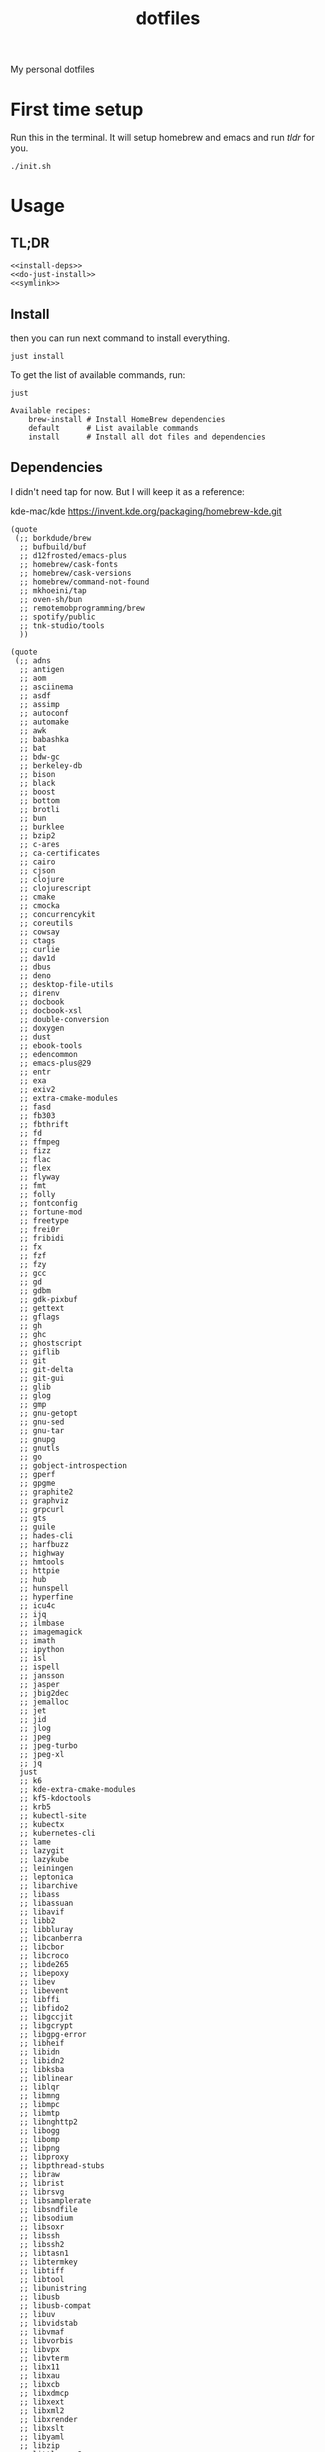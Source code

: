 #+TITLE: dotfiles

My personal dotfiles

#+TOC: headlines

* First time setup

Run this in the terminal. It will setup homebrew and emacs and run [[tldr]] for you.

#+begin_src shell
  ./init.sh
#+end_src

* Usage

** TL;DR

#+Name: tldr
#+begin_src shell :noweb yes
  <<install-deps>>
  <<do-just-install>>
  <<symlink>>
#+end_src


** Install

then you can run next command to install everything.

#+Name: do-just-install
#+begin_src shell
  just install
#+end_src

To get the list of available commands, run:

#+begin_src shell :results output verbatim :exports both
  just
#+end_src

#+RESULTS:
: Available recipes:
:     brew-install # Install HomeBrew dependencies
:     default      # List available commands
:     install      # Install all dot files and dependencies


** Dependencies

I didn't need tap for now. But I will keep it as a reference:

    kde-mac/kde https://invent.kde.org/packaging/homebrew-kde.git

#+Name: brew-taps
#+begin_src elisp
  (quote
   (;; borkdude/brew
    ;; bufbuild/buf
    ;; d12frosted/emacs-plus
    ;; homebrew/cask-fonts
    ;; homebrew/cask-versions
    ;; homebrew/command-not-found
    ;; mkhoeini/tap
    ;; oven-sh/bun
    ;; remotemobprogramming/brew
    ;; spotify/public
    ;; tnk-studio/tools
    ))
#+end_src

#+Name: brew-formulas
#+begin_src elisp
  (quote
   (;; adns
    ;; antigen
    ;; aom
    ;; asciinema
    ;; asdf
    ;; assimp
    ;; autoconf
    ;; automake
    ;; awk
    ;; babashka
    ;; bat
    ;; bdw-gc
    ;; berkeley-db
    ;; bison
    ;; black
    ;; boost
    ;; bottom
    ;; brotli
    ;; bun
    ;; burklee
    ;; bzip2
    ;; c-ares
    ;; ca-certificates
    ;; cairo
    ;; cjson
    ;; clojure
    ;; clojurescript
    ;; cmake
    ;; cmocka
    ;; concurrencykit
    ;; coreutils
    ;; cowsay
    ;; ctags
    ;; curlie
    ;; dav1d
    ;; dbus
    ;; deno
    ;; desktop-file-utils
    ;; direnv
    ;; docbook
    ;; docbook-xsl
    ;; double-conversion
    ;; doxygen
    ;; dust
    ;; ebook-tools
    ;; edencommon
    ;; emacs-plus@29
    ;; entr
    ;; exa
    ;; exiv2
    ;; extra-cmake-modules
    ;; fasd
    ;; fb303
    ;; fbthrift
    ;; fd
    ;; ffmpeg
    ;; fizz
    ;; flac
    ;; flex
    ;; flyway
    ;; fmt
    ;; folly
    ;; fontconfig
    ;; fortune-mod
    ;; freetype
    ;; frei0r
    ;; fribidi
    ;; fx
    ;; fzf
    ;; fzy
    ;; gcc
    ;; gd
    ;; gdbm
    ;; gdk-pixbuf
    ;; gettext
    ;; gflags
    ;; gh
    ;; ghc
    ;; ghostscript
    ;; giflib
    ;; git
    ;; git-delta
    ;; git-gui
    ;; glib
    ;; glog
    ;; gmp
    ;; gnu-getopt
    ;; gnu-sed
    ;; gnu-tar
    ;; gnupg
    ;; gnutls
    ;; go
    ;; gobject-introspection
    ;; gperf
    ;; gpgme
    ;; graphite2
    ;; graphviz
    ;; grpcurl
    ;; gts
    ;; guile
    ;; hades-cli
    ;; harfbuzz
    ;; highway
    ;; hmtools
    ;; httpie
    ;; hub
    ;; hunspell
    ;; hyperfine
    ;; icu4c
    ;; ijq
    ;; ilmbase
    ;; imagemagick
    ;; imath
    ;; ipython
    ;; isl
    ;; ispell
    ;; jansson
    ;; jasper
    ;; jbig2dec
    ;; jemalloc
    ;; jet
    ;; jid
    ;; jlog
    ;; jpeg
    ;; jpeg-turbo
    ;; jpeg-xl
    ;; jq
    just
    ;; k6
    ;; kde-extra-cmake-modules
    ;; kf5-kdoctools
    ;; krb5
    ;; kubectl-site
    ;; kubectx
    ;; kubernetes-cli
    ;; lame
    ;; lazygit
    ;; lazykube
    ;; leiningen
    ;; leptonica
    ;; libarchive
    ;; libass
    ;; libassuan
    ;; libavif
    ;; libb2
    ;; libbluray
    ;; libcanberra
    ;; libcbor
    ;; libcroco
    ;; libde265
    ;; libepoxy
    ;; libev
    ;; libevent
    ;; libffi
    ;; libfido2
    ;; libgccjit
    ;; libgcrypt
    ;; libgpg-error
    ;; libheif
    ;; libidn
    ;; libidn2
    ;; libksba
    ;; liblinear
    ;; liblqr
    ;; libmng
    ;; libmpc
    ;; libmtp
    ;; libnghttp2
    ;; libogg
    ;; libomp
    ;; libpng
    ;; libproxy
    ;; libpthread-stubs
    ;; libraw
    ;; librist
    ;; librsvg
    ;; libsamplerate
    ;; libsndfile
    ;; libsodium
    ;; libsoxr
    ;; libssh
    ;; libssh2
    ;; libtasn1
    ;; libtermkey
    ;; libtiff
    ;; libtool
    ;; libunistring
    ;; libusb
    ;; libusb-compat
    ;; libuv
    ;; libvidstab
    ;; libvmaf
    ;; libvorbis
    ;; libvpx
    ;; libvterm
    ;; libx11
    ;; libxau
    ;; libxcb
    ;; libxdmcp
    ;; libxext
    ;; libxml2
    ;; libxrender
    ;; libxslt
    ;; libyaml
    ;; libzip
    ;; little-cms2
    ;; llvm
    ;; lolcat
    ;; lsd
    ;; lua
    ;; lua@5.3
    ;; luajit
    ;; luajit-openresty
    ;; luarocks
    ;; luv
    ;; lz4
    ;; lzo
    ;; m4
    ;; make
    ;; maven
    ;; mbedtls
    ;; md4c
    ;; mitmproxy
    ;; mob
    ;; mosh
    ;; mpdecimal
    ;; mpfr
    ;; msgpack
    ;; mysql
    ;; ncurses
    ;; neovim
    ;; netpbm
    ;; nettle
    ;; nghttp2
    ;; ninja
    ;; nmap
    ;; node@16
    ;; npth
    ;; nspr
    ;; nss
    ;; oha
    ;; onefetch
    ;; oniguruma
    ;; opencore-amr
    ;; openexr
    ;; openjdk
    ;; openjdk@11
    ;; openjpeg
    ;; openslp
    ;; openssl@1.1
    ;; opus
    ;; p11-kit
    ;; pandoc
    ;; pango
    ;; parallel
    ;; pcre
    ;; pcre2
    ;; perl
    ;; pgweb
    ;; pinentry
    ;; pixman
    ;; pkg-config
    ;; ponysay
    ;; poppler
    ;; postgresql
    ;; postgresql@13
    ;; postgresql@14
    ;; prettyping
    ;; procs
    ;; protobuf
    ;; pygments
    ;; python@3.10
    ;; python@3.8
    ;; python@3.9
    ;; qt
    ;; qt@5
    ;; ranger
    ;; rav1e
    ;; readline
    ;; recode
    ;; ripgrep
    ;; rlwrap
    ;; rtmpdump
    ;; rubberband
    ;; rust
    ;; sbt
    ;; scala
    ;; scc
    ;; scio
    ;; sdl2
    ;; shared-mime-info
    ;; shellcheck
    ;; showkey
    ;; six
    ;; sk
    ;; snappy
    ;; speedtest-cli
    ;; speex
    ;; spgrpcurl
    ;; spotify-disco
    ;; spotify-nameless-cli
    ;; sqlite
    ;; srt
    ;; starship
    ;; stow
    ;; styx-cli
    ;; taglib
    ;; tcl-tk
    ;; tesseract
    ;; texinfo
    ;; theora
    ;; tmux
    ;; tree-sitter
    ;; ttyplot
    ;; unbound
    ;; unibilium
    ;; unixodbc
    ;; utf8proc
    ;; v2ray
    ;; wakatime-cli
    ;; wangle
    ;; watchexec
    ;; watchman
    ;; webp
    ;; websocat
    ;; wget
    ;; x264
    ;; x265
    ;; xmlto
    ;; xorgproto
    ;; xvid
    ;; xz
    ;; z
    ;; z3
    ;; zellij
    ;; zeromq
    ;; zimg
    ;; zlib
    ;; zoxide
    ;; zsh
    ;; zstd
    ))
#+end_src

#+Name: brew-casks
#+begin_src elisp
  (quote
   (;; alacritty
    ;; browserosaurus
    ;; chromium
    ;; coconutbattery
    ;; corretto
    ;; corretto8
    ;; edex-ui
    ;; emacsclient
    ;; firefox
    ;; font-code-new-roman-nerd-font
    ;; font-dejavu-sans-mono-nerd-font
    ;; font-droidsansmono-nerd-font
    ;; font-fira-code-nerd-font
    ;; font-firacode-nerd-font
    ;; font-hack-nerd-font
    ;; font-hasklig
    ;; font-hasklig-nerd-font
    ;; font-iosevka-nerd-font
    ;; font-jetbrains-mono-nerd-font
    ;; font-juliamono
    ;; font-lilex
    ;; font-monoid-nerd-font
    ;; font-noto-nerd-font
    ;; font-robotomono-nerd-font
    ;; font-victor-mono-nerd-font
    ;; github-beta
    ;; google-chrome
    ;; google-cloud-sdk
    ;; hammerspoon
    ;; iina
    ;; intellij-idea-ce
    ;; kitty
    ;; lapce
    ;; meetingbar
    ;; neovide
    ;; noisebuddy
    ;; noisy
    ;; oracle-jdk
    ;; pgadmin4
    ;; pycharm
    ;; qutebrowser
    ;; rectangle
    ;; retinizer
    ;; slack
    ;; spectacle
    ;; spotify
    ;; swiftdefaultappsprefpane
    ;; telegram
    ;; telegram-desktop
    ;; todoist
    ;; tomatobar
    ;; vimr
    ;; virtualbox
    ;; virtualbox-extension-pack
    ;; visual-studio-code
    ;; vlc
    ;; webstorm
    ;; xbar
    ))
#+end_src

#+Name: install-deps
#+begin_src elisp :results value verbatim :var formula-list=brew-formulas cask-list=brew-casks tap-list=brew-taps
  (let* ((installed-formulas (shell-command-to-string "brew list --formula"))
         (installed-casks (shell-command-to-string "brew list --cask"))
         (installed-taps (shell-command-to-string "brew tap"))
         (tap-out (mapconcat (lambda (tap)
                               (if (not (string-match-p (format "%s" tap) installed-taps))
                                   (shell-command-to-string (format "echo %s" tap))
                                 ""))
                             tap-list))
         (formula-out (mapconcat (lambda (formula)
                                   (if (not (string-match-p (format "%s" formula) installed-formulas))
                                       (shell-command-to-string (format "echo '%s'" formula))
                                     ""))
                                 formula-list))
         (cask-out (mapconcat (lambda (cask)
                                (if (not (string-match-p (format "%s" cask) installed-casks))
                                    (shell-command-to-string (format "echo '%s'" cask))
                                  ""))
                              cask-list)))
    (concat formula-out cask-out))
#+end_src

#+RESULTS:
: ""


** Link files

#+Name: symlink
#+begin_src shell
  stow -t $HOME home_links
#+end_src

#+RESULTS: symlink
